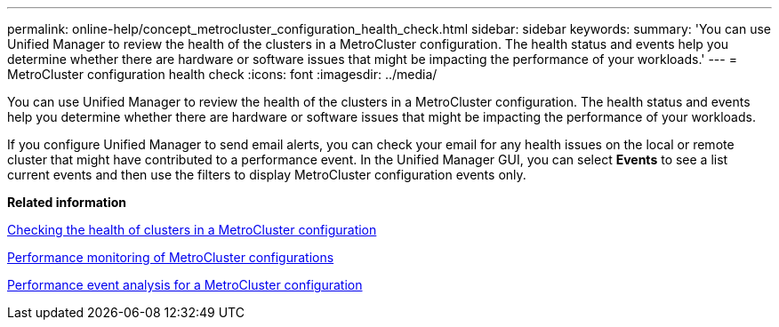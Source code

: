 ---
permalink: online-help/concept_metrocluster_configuration_health_check.html
sidebar: sidebar
keywords: 
summary: 'You can use Unified Manager to review the health of the clusters in a MetroCluster configuration. The health status and events help you determine whether there are hardware or software issues that might be impacting the performance of your workloads.'
---
= MetroCluster configuration health check
:icons: font
:imagesdir: ../media/

[.lead]
You can use Unified Manager to review the health of the clusters in a MetroCluster configuration. The health status and events help you determine whether there are hardware or software issues that might be impacting the performance of your workloads.

If you configure Unified Manager to send email alerts, you can check your email for any health issues on the local or remote cluster that might have contributed to a performance event. In the Unified Manager GUI, you can select *Events* to see a list current events and then use the filters to display MetroCluster configuration events only.

*Related information*

xref:task_checking_the_health_of_clusters_in_a_metrocluster_configuration.adoc[Checking the health of clusters in a MetroCluster configuration]

xref:concept_performance_monitoring_of_metrocluster_configurations.adoc[Performance monitoring of MetroCluster configurations]

xref:concept_performance_incident_analysis_for_a_metrocluster_configuration.adoc[Performance event analysis for a MetroCluster configuration]
